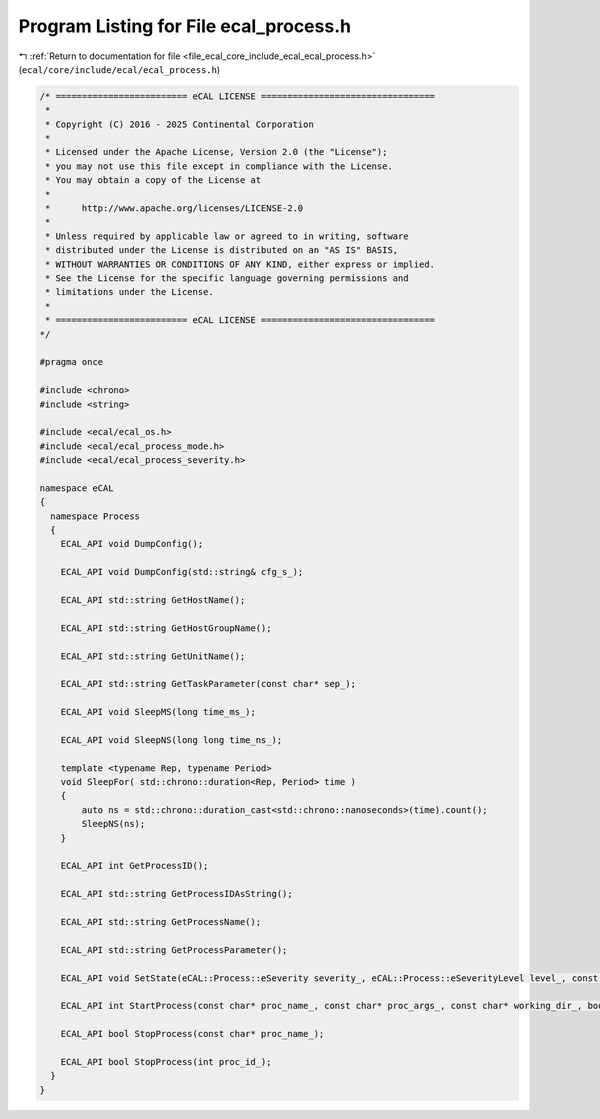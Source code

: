 
.. _program_listing_file_ecal_core_include_ecal_ecal_process.h:

Program Listing for File ecal_process.h
=======================================

|exhale_lsh| :ref:`Return to documentation for file <file_ecal_core_include_ecal_ecal_process.h>` (``ecal/core/include/ecal/ecal_process.h``)

.. |exhale_lsh| unicode:: U+021B0 .. UPWARDS ARROW WITH TIP LEFTWARDS

.. code-block:: cpp

   /* ========================= eCAL LICENSE =================================
    *
    * Copyright (C) 2016 - 2025 Continental Corporation
    *
    * Licensed under the Apache License, Version 2.0 (the "License");
    * you may not use this file except in compliance with the License.
    * You may obtain a copy of the License at
    * 
    *      http://www.apache.org/licenses/LICENSE-2.0
    * 
    * Unless required by applicable law or agreed to in writing, software
    * distributed under the License is distributed on an "AS IS" BASIS,
    * WITHOUT WARRANTIES OR CONDITIONS OF ANY KIND, either express or implied.
    * See the License for the specific language governing permissions and
    * limitations under the License.
    *
    * ========================= eCAL LICENSE =================================
   */
   
   #pragma once
   
   #include <chrono>
   #include <string>
   
   #include <ecal/ecal_os.h>
   #include <ecal/ecal_process_mode.h>
   #include <ecal/ecal_process_severity.h>
   
   namespace eCAL
   {
     namespace Process
     {
       ECAL_API void DumpConfig();
   
       ECAL_API void DumpConfig(std::string& cfg_s_);
   
       ECAL_API std::string GetHostName();
   
       ECAL_API std::string GetHostGroupName();
   
       ECAL_API std::string GetUnitName();
   
       ECAL_API std::string GetTaskParameter(const char* sep_);
   
       ECAL_API void SleepMS(long time_ms_);
   
       ECAL_API void SleepNS(long long time_ns_);
   
       template <typename Rep, typename Period>
       void SleepFor( std::chrono::duration<Rep, Period> time )
       {
           auto ns = std::chrono::duration_cast<std::chrono::nanoseconds>(time).count();
           SleepNS(ns);
       }
   
       ECAL_API int GetProcessID();
   
       ECAL_API std::string GetProcessIDAsString();
   
       ECAL_API std::string GetProcessName();
   
       ECAL_API std::string GetProcessParameter();
   
       ECAL_API void SetState(eCAL::Process::eSeverity severity_, eCAL::Process::eSeverityLevel level_, const char* info_);
   
       ECAL_API int StartProcess(const char* proc_name_, const char* proc_args_, const char* working_dir_, bool create_console_, eCAL::Process::eStartMode process_mode_, bool block_);
   
       ECAL_API bool StopProcess(const char* proc_name_);
   
       ECAL_API bool StopProcess(int proc_id_);
     }
   }
